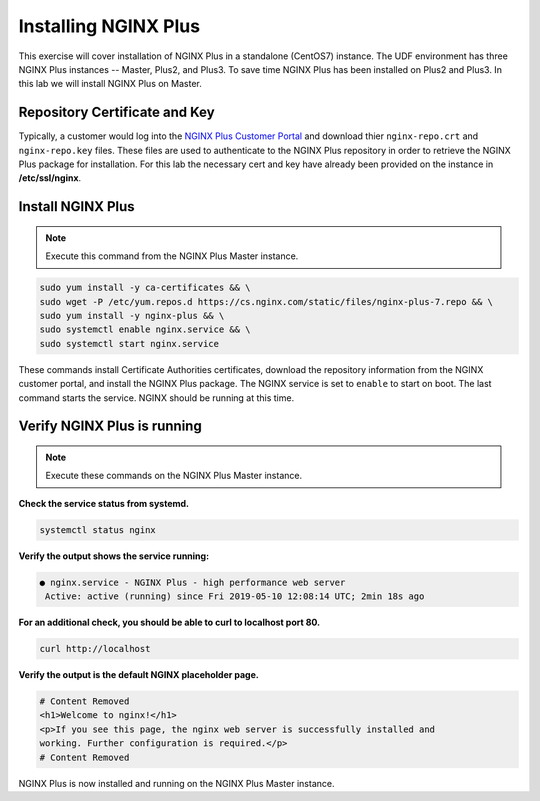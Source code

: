 Installing NGINX Plus
--------------------------------------

This exercise will cover installation of NGINX Plus in a standalone (CentOS7) instance.
The UDF environment has three NGINX Plus instances -- Master, Plus2, and Plus3. 
To save time NGINX Plus has been installed on Plus2 and Plus3. In this lab we will install NGINX Plus on Master.

Repository Certificate and Key
~~~~~~~~~~~~~~~~~~~~~~~~~~~~~~
Typically, a customer would log into the `NGINX Plus Customer Portal`_ and download thier ``nginx-repo.crt`` and ``nginx-repo.key`` files. 
These files are used to authenticate to the NGINX Plus repository in order to retrieve the NGINX Plus package for installation.  
For this lab the necessary cert and key have already been provided on the instance in **/etc/ssl/nginx**.

Install NGINX Plus
~~~~~~~~~~~~~~~~~~~~

.. note:: Execute this command from the NGINX Plus Master instance.

.. warn:: Do not perform these steps from the UDF 'Web Shell'. Use a native terminal client or Putty from the Windows Jump Host.

.. code:: shell

  sudo yum install -y ca-certificates && \
  sudo wget -P /etc/yum.repos.d https://cs.nginx.com/static/files/nginx-plus-7.repo && \
  sudo yum install -y nginx-plus && \
  sudo systemctl enable nginx.service && \
  sudo systemctl start nginx.service

These commands install Certificate Authorities certificates, download the repository information from the NGINX customer portal, and install the NGINX Plus package.
The NGINX service is set to ``enable`` to start on boot. The last command starts the service. NGINX should be running at this time.

Verify NGINX Plus is running
~~~~~~~~~~~~~~~~~~~~~~~~~~~~

.. note:: Execute these commands on the NGINX Plus Master instance.

**Check the service status from systemd.**

.. code:: shell

  systemctl status nginx

**Verify the output shows the service running:**

.. code:: shell

  ● nginx.service - NGINX Plus - high performance web server
   Active: active (running) since Fri 2019-05-10 12:08:14 UTC; 2min 18s ago

**For an additional check, you should be able to curl to localhost port 80.**

.. code:: shell

  curl http://localhost

**Verify the output is the default NGINX placeholder page.**

.. code:: shell

  # Content Removed
  <h1>Welcome to nginx!</h1>
  <p>If you see this page, the nginx web server is successfully installed and
  working. Further configuration is required.</p>
  # Content Removed

NGINX Plus is now installed and running on the NGINX Plus Master instance.

.. _NGINX Plus Customer Portal: https://cs.nginx.com